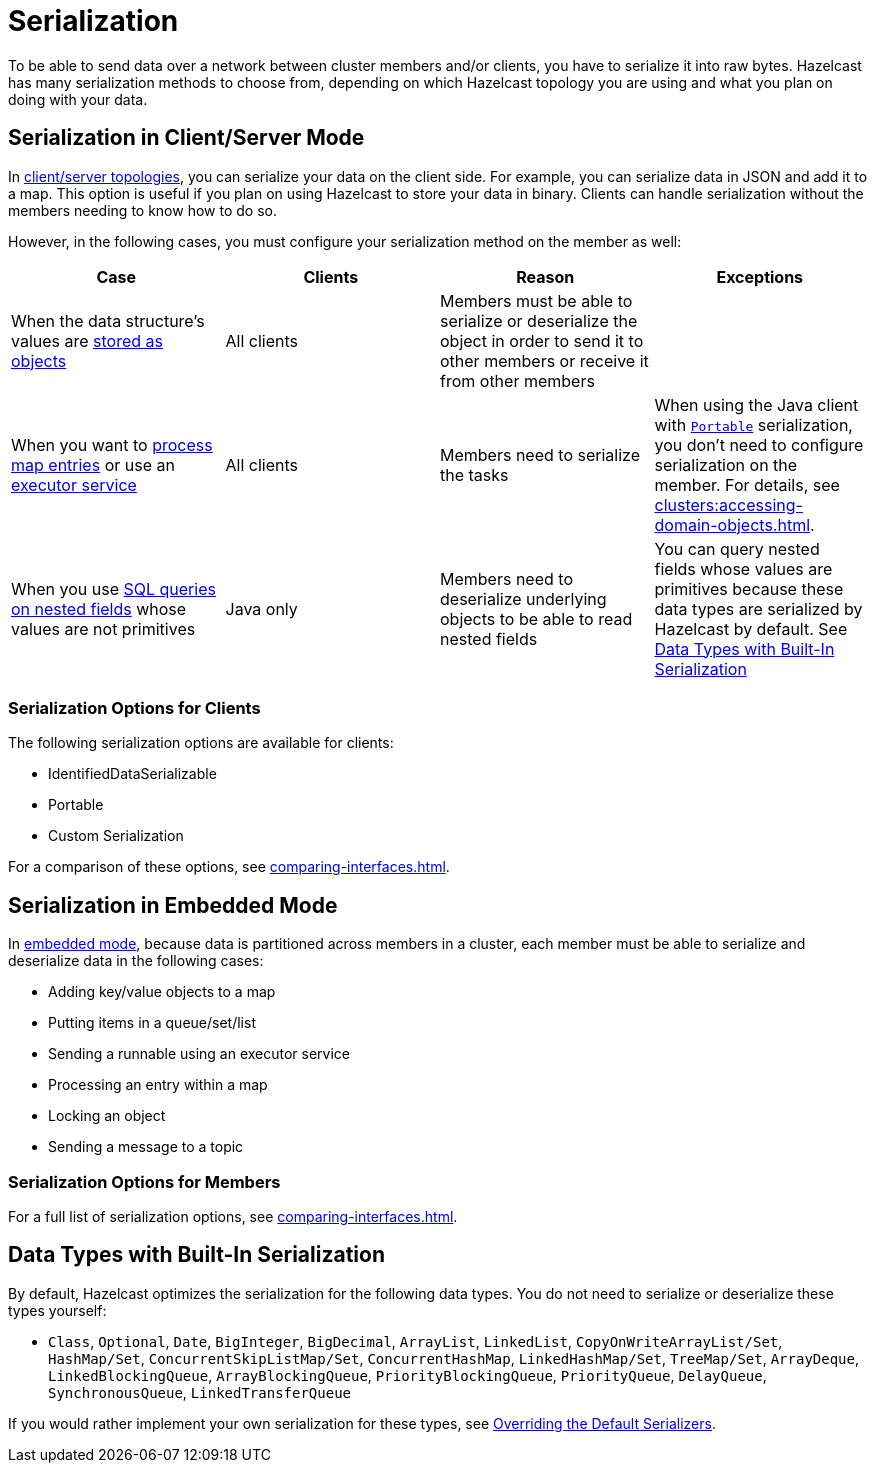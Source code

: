 = Serialization
:description: To be able to send data over a network between cluster members and/or clients, you have to serialize it into raw bytes. Hazelcast has many serialization methods to choose from, depending on which Hazelcast topology you are using and what you plan on doing with your data.

{description}

== Serialization in Client/Server Mode

In xref:overview:topology.adoc[client/server topologies], you can serialize your
data on the client side. For example, you can serialize data in JSON and add it to a map.
This option is useful if you plan on using Hazelcast to store your data in binary. Clients
can handle serialization without the members needing to know how to do so.

However, in the following cases, you must configure your serialization method on the member as well:

[cols="a,a,a,a"]
|===
|Case|Clients|Reason|Exceptions

|When the data structure's values are xref:data-structures:setting-data-format.adoc[stored as objects]
|All clients
|Members must be able to serialize or deserialize the object in order to send it to other members or receive it from other members
|

|When you want to xref:computing:entry-processor.adoc[process map entries] or use an xref:computing:executor-service.adoc[executor service]
|All clients
|Members need to serialize the tasks
|When using the Java client with xref:implementing-portable-serialization.adoc[`Portable`] serialization, you don't need to configure serialization on the member. For details, see xref:clusters:accessing-domain-objects.adoc[].

|When you use xref:query:querying-maps-sql.adoc[SQL queries on nested fields] whose values are not primitives
|Java only
|Members need to deserialize underlying objects to be able to read nested fields
|You can query nested fields whose values are primitives because these data types are serialized by Hazelcast by default. See <<data-types-with-built-in-serialization, Data Types with Built-In Serialization>>
|===

=== Serialization Options for Clients

The following serialization options are available for clients:

- IdentifiedDataSerializable
- Portable
- Custom Serialization

For a comparison of these options, see xref:comparing-interfaces.adoc[].

== Serialization in Embedded Mode

In xref:overview:topology.adoc[embedded mode], because data is partitioned across members in a cluster, each member must be able to serialize and deserialize data in the following cases:

- Adding key/value objects to a map

- Putting items in a queue/set/list

- Sending a runnable using an executor service

- Processing an entry within a map

- Locking an object

- Sending a message to a topic

=== Serialization Options for Members

For a full list of serialization options, see xref:comparing-interfaces.adoc[].

== Data Types with Built-In Serialization

By default, Hazelcast optimizes the serialization for the following data types. You do not need to serialize or deserialize these types yourself:

* `Class`, `Optional`, `Date`, `BigInteger`, `BigDecimal`, `ArrayList`, `LinkedList`, `CopyOnWriteArrayList/Set`, `HashMap/Set`,
`ConcurrentSkipListMap/Set`, `ConcurrentHashMap`, `LinkedHashMap/Set`, `TreeMap/Set`, `ArrayDeque`, `LinkedBlockingQueue`,
`ArrayBlockingQueue`, `PriorityBlockingQueue`, `PriorityQueue`, `DelayQueue`, `SynchronousQueue`, `LinkedTransferQueue`

If you would rather implement your own serialization for these types, see xref:overriding-built-in-serializers.adoc[Overriding the Default Serializers].